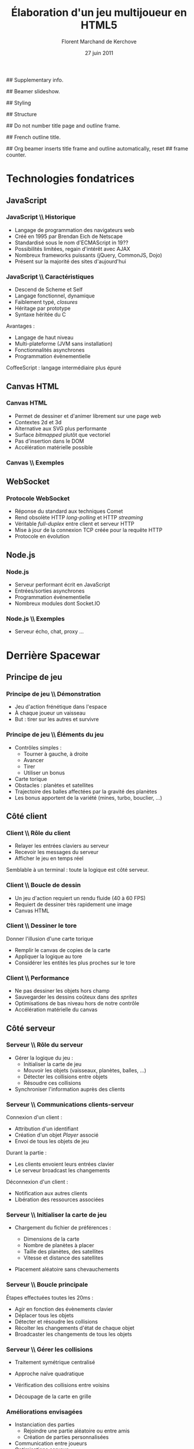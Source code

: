 #+Title: Élaboration d'un jeu multijoueur en HTML5
#+Author: Florent Marchand de Kerchove
#+Email: fmdkdd@gmail.com
#+Date: 27 juin 2011
#+Language: fr

## Supplementary info.
#+Latex_Header: \institute{Université du Havre}

## Beamer slideshow.
#+LATEX_CMD: xelatex
#+LaTeX_CLASS: beamer
#+Beamer_frame_level: 3

## Styling
#+Latex_Header: \setsansfont[Mapping=tex-text]{Optima LT Std}

#+Latex_Header: \mode<presentation>
#+Latex_Header: \definecolor{Backdrop}{RGB}{62, 62, 62}
#+Latex_Header: \definecolor{Tangerine}{RGB}{223, 135, 47}
#+Latex_Header: \definecolor{Tinkerbell}{RGB}{220, 220, 204}

#+Latex_Header: \usecolortheme[named=Backdrop]{structure}
#+Latex_Header: \setbeamercolor{normal text}{fg=Tinkerbell, bg=Backdrop}
#+Latex_Header: \setbeamercolor{frametitle}{fg=Tangerine, bg=Backdrop}
#+Latex_Header: \setbeamerfont{title}{series=\bfseries}
#+Latex_Header: \setbeamercolor{title}{fg=Tangerine, bg=Backdrop}
#+Latex_Header: \setbeamercolor{item}{fg=Tangerine}
#+Latex_Header: \setbeamercolor{section in toc}{fg=Tangerine}
#+Latex_Header: \setbeamerfont{footline}{size=\small}

#+Latex_Header: \setbeamertemplate{items}[circle]
#+Latex_Header: \setbeamertemplate{sections/subsections in toc}[circle]
#+Latex_Header: \setbeamercolor{button}{fg=Tangerine}
#+Latex_Header: \setbeamerfont{button}{size=\normal}

## Structure
#+Latex_Header: \setbeamertemplate{navigation symbols}{}
#+Latex_Header: \setbeamertemplate{title page}[plain]
#+Latex_Header: \setbeamertemplate{footline}[frame number]

## Do not number title page and outline frame.
#+Bind: org-export-latex-title-command "\\thispagestyle{empty}\\maketitle"
#+Bind: org-beamer-outline-frame-options "\\\\thispagestyle{empty}"

## French outline title.
#+Bind: org-beamer-outline-frame-title "Table des matières"

## Org beamer inserts title frame and outline automatically, reset
## frame counter.
#+Beamer: \setcounter{framenumber}{0}

#+BEGIN_lateX
\AtBeginSection[] {
  \begin{frame}<beamer>{}
    \tableofcontents[currentsection]
  \end{frame}
}
#+END_lateX

#+BEGIN_lateX
  \begin{frame}{Intro}
  \begin{figure}[htb]
    \centering
    \includegraphics[width=10cm]{img/glorious-action-shot.png}
  \end{figure}
  [Glorious screenshot!] [Rationale]
  \end{frame}
#+END_latex

* Technologies fondatrices
** JavaScript
*** JavaScript \\ Historique
	 - Langage de programmation des navigateurs web
	 - Créé en 1995 par Brendan Eich de Netscape
	 - Standardisé sous le nom d'ECMAScript in 19??
	 - Possibilités limitées, regain d'intérêt avec AJAX
	 - Nombreux frameworks puissants (jQuery, CommonJS, Dojo)
	 - Présent sur la majorité des sites d'aujourd'hui

*** JavaScript \\ Caractéristiques
	 - Descend de Scheme et Self
	 - Langage fonctionnel, dynamique
	 - Faiblement typé, /closures/
	 - Héritage par prototype
	 - Syntaxe héritée du C

	 #+ Bi-colonne
	 Avantages :
	 - Langage de haut niveau
	 - Multi-plateforme (JVM sans installation)
	 - Fonctionnalités asynchrones
	 - Programmation évènementielle

	 CoffeeScript : langage intermédiaire plus épuré

** Canvas HTML
*** Canvas HTML
	 - Permet de dessiner et d'animer librement sur une page web
	 - Contextes 2d et 3d
	 - Alternative aux SVG plus performante
	 - Surface /bitmapped/ plutôt que vectoriel
	 - Pas d'insertion dans le DOM
	 - Accélération matérielle possible

*** Canvas \\ Exemples
	 #+ Bi-colonne code à gauche rendu à droite

** WebSocket
*** Protocole WebSocket
	 - Réponse du standard aux techniques Comet
	 - Rend obsolète HTTP /long-polling/ et HTTP /streaming/
	 - Véritable /full-duplex/ entre client et serveur HTTP
	 - Mise à jour de la connexion TCP créée pour la requête HTTP
	 - Protocole en évolution

** Node.js
*** Node.js
	 - Serveur performant écrit en JavaScript
	 - Entrées/sorties asynchrones
	 - Programmation événementielle
	 - Nombreux modules dont Socket.IO

*** Node.js \\ Exemples
	 - Serveur écho, chat, proxy ...

* Derrière Spacewar
** Principe de jeu
*** Principe de jeu \\ Démonstration
	 #+ Expliquer d'abord grossièrement, puis live demo.
	 - Jeu d'action frénétique dans l'espace
	 - À chaque joueur un vaisseau
	 - But : tirer sur les autres et survivre

	 [[http://localhost:12345/][\beamergotobutton{Démonstration}]]

*** Principe de jeu \\ Éléments du jeu
	 - Contrôles simples :
		- Tourner à gauche, à droite
		- Avancer
		- Tirer
		- Utiliser un bonus
	 - Carte torique
	 - Obstacles : planètes et satellites
	 - Trajectoire des balles affectées par la gravité des planètes
	 - Les bonus apportent de la variété (mines, turbo, bouclier, ...)

** Côté client
*** Client \\ Rôle du client
	 - Relayer les entrées claviers au serveur
	 - Recevoir les messages du serveur
	 - Afficher le jeu en temps réel
		
	Semblable à un terminal : toute la logique est côté serveur.

*** Client \\ Boucle de dessin
	 #+ Code à côté ?
	 - Un jeu d'action requiert un rendu fluide (40 à 60 FPS)
	 - Requiert de dessiner très rapidement une image
	 - Canvas HTML

*** Client \\ Dessiner le tore
	 #+ Schéma
	 Donner l'illusion d'une carte torique
	 - Remplir le canvas de copies de la carte
	 - Appliquer la logique au tore 
	 - Considérer les entités les plus proches sur le tore
*** Client \\ Performance
	 - Ne pas dessiner les objets hors champ
	 - Sauvegarder les dessins coûteux dans des /sprites/
	 - Optimisations de bas niveau hors de notre contrôle
	 - Accélération matérielle du canvas

** Côté serveur
*** Serveur \\ Rôle du serveur
	 - Gérer la logique du jeu :
		- Initialiser la carte de jeu
		- Mouvoir les objets (vaisseaux, planètes, balles, ...)
		- Détecter les collisions entre objets
		- Résoudre ces collisions
	 - Synchroniser l'information auprès des clients

*** Serveur \\ Communications clients-serveur
	 Connexion d'un client :
	 - Attribution d'un identifiant
	 - Création d'un objet /Player/ associé
	 - Envoi de tous les objets de jeu

	 Durant la partie :
	 - Les clients envoient leurs entrées clavier
	 - Le serveur broadcast les changements

	 Déconnexion d'un client :
	 - Notification aux autres clients
	 - Libération des ressources associées

*** Serveur \\ Initialiser la carte de jeu
	 - Chargement du fichier de préférences :
		- Dimensions de la carte
		- Nombre de planètes à placer
		- Taille des planètes, des satellites
		- Vitesse et distance des satellites
	 - Placement aléatoire sans chevauchements
		#+ Schéma d'une planète + satellite + rayon total
		#+ Ou bien screen d'une map

*** Serveur \\ Boucle principale
	 Étapes effectuées toutes les 20ms :
	 - Agir en fonction des évènements clavier
	 - Déplacer tous les objets
	 - Détecter et résoudre les collisions
	 - Récolter les changements d'état de chaque objet
	 - Broadcaster les changements de tous les objets

*** Serveur \\ Gérer les collisions
	 - Traitement symétrique centralisé
		#+ Côté : extrait de handleCollision
	 - Approche naïve quadratique
	 - Vérification des collisions entre voisins
	 - Découpage de la carte en grille

*** Améliorations envisagées
	 - Instanciation des parties
		- Rejoindre une partie aléatoire ou entre amis
		- Création de parties personnalisées
	 - Communication entre joueurs
	 - Optimisations serveur
		- Diminuer le coût des collisions
		- Permettre un plus grand nombre de joueur simultanés

*** Améliorations envisagées (2)
	 - Optimisations client
		- Dessiner plus rapidement
		- Améliorer la compatibilité avec tous les navigateurs
	 - Éléments de jeu supplémentaires
		- Bonus (bouclier, missile)
		- Contenu solo
		- Mesure de progrès (score, statistiques)


*** Merci
	 #+Begin_beamer
	 \begin{center}
	 \huge Questions / Réponses
	 \end{center}
	 #+End_beamer
